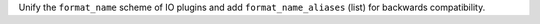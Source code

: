 Unify the ``format_name`` scheme of IO plugins and add ``format_name_aliases`` (list) for backwards compatibility.

